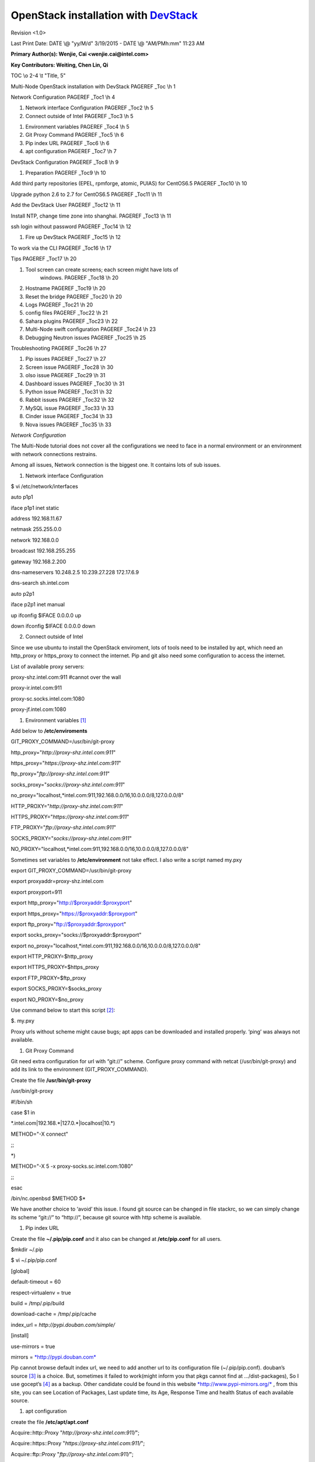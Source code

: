 ====================================
OpenStack installation with `DevStack <http://git.openstack.org/cgit/openstack-dev/devstack/>`_
====================================


Revision <1.0>

Last Print Date: DATE \\@ "yy/M/d" 3/19/2015 - DATE \\@ "AM/PMh:mm"
11:23 AM

**Primary Author(s): Wenjie, Cai <wenjie.cai@intel.com>**

**Key Contributors: Weiting, Chen Lin, Qi**

TOC \\o 2-4 \\t "Title, 5"

Multi-Node OpenStack installation with DevStack PAGEREF \_Toc \\h 1

Network Configuration PAGEREF \_Toc1 \\h 4

1. Network interface Configuration PAGEREF \_Toc2 \\h 5

2. Connect outside of Intel PAGEREF \_Toc3 \\h 5

1) Environment variables PAGEREF \_Toc4 \\h 5

2) Git Proxy Command PAGEREF \_Toc5 \\h 6

3) Pip index URL PAGEREF \_Toc6 \\h 6

4) apt configuration PAGEREF \_Toc7 \\h 7

DevStack Configuration PAGEREF \_Toc8 \\h 9

1. Preparation PAGEREF \_Toc9 \\h 10

Add third party repositories (EPEL, rpmforge, atomic, PUIAS) for
CentOS6.5 PAGEREF \_Toc10 \\h 10

Upgrade python 2.6 to 2.7 for CentOS6.5 PAGEREF \_Toc11 \\h 11

Add the DevStack User PAGEREF \_Toc12 \\h 11

Install NTP, change time zone into shanghai. PAGEREF \_Toc13 \\h 11

ssh login without password PAGEREF \_Toc14 \\h 12

1. Fire up DevStack PAGEREF \_Toc15 \\h 12

To work via the CLI PAGEREF \_Toc16 \\h 17

Tips PAGEREF \_Toc17 \\h 20

1) Tool screen can create screens; each screen might have lots of
       windows. PAGEREF \_Toc18 \\h 20

2) Hostname PAGEREF \_Toc19 \\h 20

3) Reset the bridge PAGEREF \_Toc20 \\h 20

4) Logs PAGEREF \_Toc21 \\h 20

5) config files PAGEREF \_Toc22 \\h 21

6) Sahara plugins PAGEREF \_Toc23 \\h 22

7) Multi-Node swift configuration PAGEREF \_Toc24 \\h 23

8) Debugging Neutron issues PAGEREF \_Toc25 \\h 25

Troubleshooting PAGEREF \_Toc26 \\h 27

1. Pip issues PAGEREF \_Toc27 \\h 27

2. Screen issue PAGEREF \_Toc28 \\h 30

3. olso issue PAGEREF \_Toc29 \\h 31

4. Dashboard issues PAGEREF \_Toc30 \\h 31

5. Python issue PAGEREF \_Toc31 \\h 32

6. Rabbit issues PAGEREF \_Toc32 \\h 32

7. MySQL issue PAGEREF \_Toc33 \\h 33

8. Cinder issue PAGEREF \_Toc34 \\h 33

9. Nova issues PAGEREF \_Toc35 \\h 33

\ *Network Configuration*

The Multi-Node tutorial does not cover all the configurations we need to
face in a normal environment or an environment with network connections
restrains.

Among all issues, Network connection is the biggest one. It contains
lots of sub issues.

1. Network interface Configuration

$ vi /etc/network/interfaces

auto p1p1

iface p1p1 inet static

address 192.168.11.67

netmask 255.255.0.0

network 192.168.0.0

broadcast 192.168.255.255

gateway 192.168.2.200

dns-nameservers 10.248.2.5 10.239.27.228 172.17.6.9

dns-search sh.intel.com

auto p2p1

iface p2p1 inet manual

up ifconfig $IFACE 0.0.0.0 up

down ifconfig $IFACE 0.0.0.0 down

2. Connect outside of Intel

Since we use ubuntu to install the OpenStack enviroment, lots of tools
need to be installed by apt, which need an http\_proxy or https\_proxy
to connect the internet. Pip and git also need some configuration to
access the internet.

List of available proxy servers:

proxy-shz.intel.com:911 #cannot over the wall

proxy-ir.intel.com:911

proxy-sc.socks.intel.com:1080

proxy-jf.intel.com:1080

1) Environment variables [1]_

Add below to **/etc/enviroments**

GIT\_PROXY\_COMMAND=/usr/bin/git-proxy

http\_proxy="*http://proxy-shz.intel.com:911*\ "

https\_proxy="*https://proxy-shz.intel.com:911*\ "

ftp\_proxy="*ftp://proxy-shz.intel.com:911*\ "

socks\_proxy="*socks://proxy-shz.intel.com:911*\ "

no\_proxy="localhost,\*intel.com:911,192.168.0.0/16,10.0.0.0/8,127.0.0.0/8"

HTTP\_PROXY="*http://proxy-shz.intel.com:911*\ "

HTTPS\_PROXY="*https://proxy-shz.intel.com:911*\ "

FTP\_PROXY="*ftp://proxy-shz.intel.com:911*\ "

SOCKS\_PROXY="*socks://proxy-shz.intel.com:911*\ "

NO\_PROXY="localhost,\*intel.com:911,192.168.0.0/16,10.0.0.0/8,127.0.0.0/8"

Sometimes set variables to **/etc/environment** not take effect. I also
write a script named my.pxy

export GIT\_PROXY\_COMMAND=/usr/bin/git-proxy

export proxyaddr=proxy-shz.intel.com

export proxyport=911

export http\_proxy="http://$proxyaddr:$proxyport"

export https\_proxy="https://$proxyaddr:$proxyport"

export ftp\_proxy="ftp://$proxyaddr:$proxyport"

export socks\_proxy="socks://$proxyaddr:$proxyport"

export
no\_proxy="localhost,\*intel.com:911,192.168.0.0/16,10.0.0.0/8,127.0.0.0/8"

export HTTP\_PROXY=$http\_proxy

export HTTPS\_PROXY=$https\_proxy

export FTP\_PROXY=$ftp\_proxy

export SOCKS\_PROXY=$socks\_proxy

export NO\_PROXY=$no\_proxy

Use command below to start this script [2]_:

$. my.pxy

Proxy urls without scheme might cause bugs; apt apps can be downloaded
and installed properly. ‘ping’ was always not available.

1) Git Proxy Command

Git need extra configuration for url with “git://” scheme. Configure
proxy command with netcat (/usr/bin/git-proxy) and add its link to the
environment (GIT\_PROXY\_COMMAND).

Create the file **/usr/bin/git-proxy**

/usr/bin/git-proxy

#!/bin/sh

case $1 in

\*.intel.com\|192.168.\*\|127.0.\*\|localhost\|10.\*)

METHOD="-X connect"

;;

\*)

METHOD="-X 5 -x proxy-socks.sc.intel.com:1080"

;;

esac

/bin/nc.openbsd $METHOD $\*

We have another choice to ‘avoid’ this issue. I found git source can be
changed in file stackrc, so we can simply change its scheme “git://” to
“http://”, because git source with http scheme is available.

1) Pip index URL

Create the file **~/.pip/pip.conf** and it also can be changed at
**/etc/pip.conf** for all users.

$mkdir ~/.pip

$ vi ~/.pip/pip.conf

[global]

default-timeout = 60

respect-virtualenv = true

build = /tmp/.pip/build

download-cache = /tmp/.pip/cache

index\_url = *http://pypi.douban.com/simple/*

[install]

use-mirrors = true

mirrors = `*http://pypi.douban.com* <http://pypi.douban.com>`__

Pip cannot browse default index url, we need to add another url to its
configuration file (~/.pip/pip.conf). douban’s source [3]_ is a choice.
But, sometimes it failed to work(might inform you that pkgs cannot find
at …/dist-packages), So I use gocept’s [4]_ as a backup. Other candidate
could be found in this website
`*http://www.pypi-mirrors.org/* <http://www.pypi-mirrors.org/>`__ , from
this site, you can see Location of Packages, Last update time, its Age,
Response Time and health Status of each available source.

1) apt configuration

create the file **/etc/apt/apt.conf**

Acquire::http::Proxy "*http://proxy-shz.intel.com:911/*\ ";

Acquire::https::Proxy "*https://proxy-shz.intel.com:911/*\ ";

Acquire::ftp::Proxy "*ftp://proxy-shz.intel.com:911/*\ ";

Acquire::socks::Proxy "*socks://proxy-shz.intel.com:911/*\ ";

Apt’s default package source is really slow, it takes bunch of time to
wait. Its source list **(/etc/apt/sources.list**) can be replaced with
our local server:

deb *http://linux-ftp.sh.intel.com/pub/mirrors/ubuntu/* trusty main
restricted universe multiverse

#deb *http://linux-ftp.sh.intel.com/pub/mirrors/ubuntu/* trusty-security
main restricted universe multiverse

deb *http://linux-ftp.sh.intel.com/pub/mirrors/ubuntu/* trusty-updates
main restricted universe multiverse

deb *http://linux-ftp.sh.intel.com/pub/mirrors/ubuntu/* trusty-proposed
main restricted universe multiverse

deb *http://linux-ftp.sh.intel.com/pub/mirrors/ubuntu/* trusty-backports
main restricted universe multiverse

deb-src *http://linux-ftp.sh.intel.com/pub/mirrors/ubuntu/* trusty main
restricted universe multiverse

deb-src *http://linux-ftp.sh.intel.com/pub/mirrors/ubuntu/*
trusty-security main restricted universe multiverse

#deb-src *http://linux-ftp.sh.intel.com/pub/mirrors/ubuntu/*
trusty-updates main restricted universe multiverse

deb-src *http://linux-ftp.sh.intel.com/pub/mirrors/ubuntu/*
trusty-proposed main restricted universe multiverse

deb-src *http://linux-ftp.sh.intel.com/pub/mirrors/ubuntu/*
trusty-backports main restricted universe multiverse

Speed is really fast, but some packages might be corrupt, and not up to
date.

Below is aliyun’s source list.

# deb cdrom:[Ubuntu 14.04.1 LTS \_Trusty Tahr\_ - Release amd64
(20140722.2)]/ trusty main restricted

# See http://help.ubuntu.com/community/UpgradeNotes for how to upgrade
to

# newer versions of the distribution.

deb http://mirrors.aliyun.com/ubuntu/ trusty main restricted

deb-src http://mirrors.aliyun.com/ubuntu/ trusty main restricted

## Major bug fix updates produced after the final release of the

## distribution.

deb http://mirrors.aliyun.com/ubuntu/ trusty-updates main restricted

deb-src http://mirrors.aliyun.com/ubuntu/ trusty-updates main restricted

## N.B. software from this repository is ENTIRELY UNSUPPORTED by the
Ubuntu

## team. Also, please note that software in universe WILL NOT receive
any

## review or updates from the Ubuntu security team.

deb http://mirrors.aliyun.com/ubuntu/ trusty universe

deb-src http://mirrors.aliyun.com/ubuntu/ trusty universe

deb http://mirrors.aliyun.com/ubuntu/ trusty-updates universe

deb-src http://mirrors.aliyun.com/ubuntu/ trusty-updates universe

## N.B. software from this repository is ENTIRELY UNSUPPORTED by the
Ubuntu

## team, and may not be under a free licence. Please satisfy yourself as
to

## your rights to use the software. Also, please note that software in

## multiverse WILL NOT receive any review or updates from the Ubuntu

## security team.

deb http://mirrors.aliyun.com/ubuntu/ trusty multiverse

deb-src http://mirrors.aliyun.com/ubuntu/ trusty multiverse

deb http://mirrors.aliyun.com/ubuntu/ trusty-updates multiverse

deb-src http://mirrors.aliyun.com/ubuntu/ trusty-updates multiverse

## N.B. software from this repository may not have been tested as

## extensively as that contained in the main release, although it
includes

## newer versions of some applications which may provide useful
features.

## Also, please note that software in backports WILL NOT receive any
review

## or updates from the Ubuntu security team.

deb http://mirrors.aliyun.com/ubuntu/ trusty-backports main restricted
universe multiverse

deb-src http://mirrors.aliyun.com/ubuntu/ trusty-backports main
restricted universe multiverse

deb http://mirrors.aliyun.com/ubuntu/ trusty-security main restricted

deb-src http://mirrors.aliyun.com/ubuntu/ trusty-security main
restricted

deb http://mirrors.aliyun.com/ubuntu/ trusty-security universe

deb-src http://mirrors.aliyun.com/ubuntu/ trusty-security universe

deb http://mirrors.aliyun.com/ubuntu/ trusty-security multiverse

deb-src http://mirrors.aliyun.com/ubuntu/ trusty-security multiverse

## Uncomment the following two lines to add software from Canonical's

## 'partner' repository.

## This software is not part of Ubuntu, but is offered by Canonical and
the

## respective vendors as a service to Ubuntu users.

# deb http://archive.canonical.com/ubuntu trusty partner

# deb-src http://archive.canonical.com/ubuntu trusty partner

## This software is not part of Ubuntu, but is offered by third-party

## developers who want to ship their latest software.

deb http://extras.ubuntu.com/ubuntu trusty main

deb-src http://extras.ubuntu.com/ubuntu trusty main

|image1|

\ *DevStack Configuration*

It takes some time to realize that official tutorial [5]_ is not
explicit enough to deploy OpenStack, so I took a sample from
**devstack/samples/local.conf**, apparently this configuration works
better. So I use this tutorial as a reference to modify local.conf. And
I also referred from some other tutorials [6]_.

1. Preparation

Add third party repositories (EPEL, rpmforge, atomic, PUIAS) for
CentOS6.5

1. Install priority plugin

    # yum install yum-priorities

1. Download EPEL (Extended Packages for Enterprise Linux), RPMforge
       installing package, then install it

# wget
http://mirrors.ustc.edu.cn/fedora/epel/6/x86\_64/epel-release-6-8.noarch.rpm

# wget http://rpms.famillecollet.com/enterprise/remi-release-6.rpm

# wget
http://pkgs.repoforge.org/rpmforge-release/rpmforge-release-0.5.3-1.el6.rf.x86\_64.rpm

# rpm –ivh epel-release-6-8.noarch.rpm

# rpm –ivh remi-release-6.rpm

# rpm –ivh rpmforge-release-0.5.3-1.el6.rf.x86\_64.rpm

1. Check whether repo was installed like this

    # rpm -q epel-release

1. Import gpg key for epel & rpmforge

    # rpm --import /etc/pki/rpm-gpg/RPM-GPG-KEY-EPEL-6

    # rpm --import http://apt.sw.be/RPM-GPG-KEY.dag.txt

1. Create PUIAS computational repository manually( gpgcheck should be
       disabled since gpgkey is not available)

    [PUIAS\_6\_computational]

    name=PUIAS computational Base $releasever - $basearch

    mirrorlist=http://puias.math.ias.edu/data/puias/computational/$releasever/$basearch/mirrorlist

    #baseurl=http://puias.math.ias.edu/data/puias/computational/$releasever/$basearch

    gpgcheck=0

    gpgkey=file:///etc/pki/rpm-gpg/RPM-GPG-KEY-puias

1. By the way, package python-mox still can’t be found in any
       repository, so we need to install it manually.

    $ wget
    ftp://ftp.is.co.za/mirror/fedora.redhat.com/epel/6/ppc64/python-mox-0.5.3-2.el6.noarch.rpm

    $ rpm –ivh python-mox-0.5.3-2.el6.noarch.rpm

1. On the other side, mariadb-server conlicts with mysql-lib while
       installing it. We can solve this problem by removing mysql-lib’s
       dependency, which is dangerous. And Django conflicts with
       python-django.

    # rpm -e --nodeps mysql-libs

    # rpm -e --nodeps python-django

Upgrade python 2.6 to 2.7 for CentOS6.5

Add the DevStack User

Openstack runs as a non-root user that has sudo access to root. Every
node must use the same name and preferably uid.

# groupadd stack

# useradd -g stack -s /bin/bash -d /opt/stack -m stack

# echo "stack ALL=(ALL) NOPASSWD: ALL" >> /etc/sudoers

Install NTP [7]_, change time zone into shanghai.

# atp-get install ntp

# ln -sf /usr/share/zoneinfo/posix/Asia/Shanghai/ etc/localtime

a. Controller node

Add to ctrl node’s **/etc/ntp.conf**

server 210.72.145.44 #Authorized Center in China

server 10.239.44.241

server 10.239.3.193

server 0.ubuntu.pool.ntp.org

server 1.ubuntu.pool.ntp.org

server 2.ubuntu.pool.ntp.org

server 3.ubuntu.pool.ntp.org

server 3.asia.pool.ntp.org

server 0.asia.pool.ntp.org

server 2.cn.pool.ntp.org

server 192.168.2.200 #Servers above is not accessible inside intel

server 127.127.1.0 #Hardware clock

fudge 127.127.1.0 stratum 10

a. Other nodes

Delete another time servers and add the following document to other
nodes’ **/etc/ntp.conf**

server 192.168.11.66 #delete all other servers. Set your local
ntp-server’s IP

a. Verify operation

Run these two commands to check NTP service’s status in all nodes:

# ntpq –c peers

remote refid st t when poll reach delay offset jitter

=============================================================================

\*192.168.11.66 LOCAL(0) 11 u 731 1024 377 0.248 0.045 0.023

Contents in remote column indicate hostname or IP address.

# ntpq –c assoc

ind assid status conf reach auth condition last\_event cnt

===========================================================

1 25916 965a yes yes none sys.peer sys\_peer 5

Content in the condition column should indicate sys.peer .

ssh login without password

It doesn’t work by simply copying rsa keys based on my experience, I
tried to solve this issue by changing its mod to 600, as some article
says [8]_. After reading ssh manual, finally the problem was solved with
this simple command below. [9]_

Create rsa key:

$ ssh-keygen -t rsa -P ''

Authorization:

$ssh-copy-id -i ~/.ssh/id\_rsa.pub stack@192.168.11.68

1. Fire up DevStack

Download DevStack

Clone devstack from its official repository. Also, you can get from
github [10]_ .

$ git clone https://git.openstack.org/openstack-dev/devstack

stack.sh [11]_

Load localrc before stackrc; before localrc loaded, ENABLED\_SERVICE is
not null, it contains all of the main services.

stackrc [12]_

stackrc is the primary configuration file for DevStack. It contains all
of the settings that control the services started and the repositories
used to download the source for those services. stackrc sources the
localrc section of local.conf to perform the default overrides.

DATABASE\_TYPE: Select the database backend to use. The default is
mysql, postgresql is also available

ENABLED\_SERVICES: Specify which services to launch. Below are its
default values.

ENABLED\_SERVICES=g-api,g-reg,key,n-api,n-crt,n-obj,n-cpu,n-net,n-cond,c-sch,c-api,c-vol,n-sch,n-cauth,horizon,rabbit,tempest,$DATABASE\_TYPE

Service Repos can be overridden in local.conf

GIT\_BASE=git://github.com/ #scheme http:// is supported

NOVA\_REPO=$GIT\_BASE/openstack/nova.git

NOVA\_BRANCH=master

Configure local.conf [13]_

This gives it the ability to override any variables set in
\`\`stackrc\`\`. Also, most of the settings in \`\`stack.sh\`\` are
written to only be set if no value has already been set; this lets
\`\`local.conf\`\` effectively override the default values.

Took sample from **devstack/samples/**

$cp samples/localrc ./

$vi localrc

And you can also get our configuration samples:

$ git clone git@github.com:poppyqi/devstack-multinode-nova-network.git

Minimal configuration

[[local\|localrc]]

FLOATING\_RANGE=192.168.11.224/27

FIXED\_RANGE=10.11.12.0/24

FIXED\_NETWORK\_SIZE=256

FLAT\_INTERFACE=eth0

ADMIN\_PASSWORD=123456

MYSQL\_PASSWORD=$ADMIN\_PASSWORD

RABBIT\_PASSWORD=$ADMIN\_PASSWORD

SERVICE\_PASSWORD=$ADMIN\_PASSWORD

The following list shows some of OpenStack’s service options.

# glance-Image service

g-api\ **,**\ g-reg

# keystone service

Key

# Nova-compute Service

n-api\ **,**\ n-crt\ **,**\ n-obj\ **,**\ n-cpu\ **,**\ n-cond\ **,**\ n-sch

# Nova-network Service

n-net

# vnc

n-novnc\ **,**\ n-xvnc\ **,**\ n-cauth

# heat

h-eng\ **,**\ h-api\ **,**\ h-api-cfn\ **,**\ h-api-cw

# dashboard

horizon

# additional services

rabbit\ **,**\ tempest\ **,**\ mysql

# Swift - Object Storage

s-proxy,s-object,s-container,s-account

# Neutron - Networking Service

# If Neutron is not declared the old good nova-network will be used

q-svc,q-agt,q-dhcp,q-l3,q-meta,neutron

## Neutron - Load Balancing

q-lbaas

## Neutron - VPN as a Service

q-vpn

## Neutron - Firewall as a Service

q-fwaas

# VLAN configuration

#Q\_PLUGIN=ml2

#ENABLE\_TENANT\_VLANS=True

# GRE tunnel configuration

Q\_PLUGIN=ml2

ENABLE\_TENANT\_TUNNELS=True

# VXLAN tunnel configuration

#Q\_PLUGIN=ml2

#Q\_ML2\_TENANT\_NETWORK\_TYPE=vxlan

# Cinder - Block Device Service

VOLUME\_GROUP="cinder-volumes"

cinder,c-api,c-vol,c-sch,c-bak

# Heat - Orchestration Service

heat,h-api,h-api-cfn,h-api-cw,h-eng

#IMAGE\_URLS+=",http://fedorapeople.org/groups/heat/prebuilt-jeos-images/F17-x86\_64-cfntools.qcow2"

# Ceilometer - Metering Service (metering + alarming)

ENABLED\_SERVICES+=,ceilometer-acompute,ceilometer-acentral,ceilometer-collector,ceilometer-api

ENABLED\_SERVICES+=,ceilometer-alarm-notify,ceilometer-alarm-eval

ENABLED\_SERVICES+=,trove,tr-api,tr-tmgr,tr-cond

# Sahara - Enable auto assignment of floating IPs. By default Sahara
expects this setting to be enabled

EXTRA\_OPTS=(auto\_assign\_floating\_ip=True)

ENABLED\_SERVICES+=,sahara

Services can be added, or disabled like this:

ENABLED\_SERVICES+=,new\_service #change variable

enable\_service service\_name

disable\_service service\_name

disable\_all\_services

Some common configuration variables:

#Set \`\`OFFLINE\`\` to \`\`True\`\` to configure \`\`stack.sh\`\` to
run cleanly without Internet access. \`\`stack.sh\`\` must have been
previously run with Internet access to install prerequisites and fetch
repositories.

OFFLINE=True

#Installation Directory default value is /opt/stack

DESK=/opt/stack

#Enable Logging

LOG\_COLOR=False #defaut: True

LOGDAYS=2 #defaut: 7

LOGFILE=$DEST/logs/stack.sh.log #old log files are cleaned automatically

SCREEN\_LOGDIR=$DEST/logs/screen

#Enabling Syslog

SYSLOG=True #default: False

SYSLOG\_HOST=$HOST\_IP

SYSLOG\_PORT=516

#Reclone every time

RECLONE=yes #default: “”

#Service Catalog Backend

KEYSTONE\_CATALOG\_BACKEND=template #default: sql

# Apache fronted for WSGI

APACHE\_ENABLED\_SERVICES+=keystone,swift

#APACHE\_ENABLED\_SERVICES+=keystone

# MultiNode

#master node

MULTI\_HOST=True

#slave node

MYSQL\_HOST=w.x.y.z

RABBIT\_HOST=w.x.y.z

GLANCE\_HOSTPORT=w.x.y.z:9292

If the installation is successful, you can see:

Controller node

Horizon is now available at http://192.168.11.66/

Keystone is serving at http://192.168.11.66:5000/v2.0/

Examples on using novaclient command line is in exercise.sh

The default users are: admin and demo

The password: 123456

This is your host ip: 192.168.11.66

Compute node

Keystone is serving at http://192.168.11.66:5000/v2.0/

Examples on using nova client command line is in exercise.sh

The default users are: admin and demo

The password: 123456

This is your host ip: 192.168.11.68

After installation, in order to access the dashboard, use plink.exe to
create a tunnel with the following command:

plink.exe -N -D 127.0.0.1:1080 root@10.239.44.197 -pw intel@123

|image2|

Then you can use 127.0.0.1 as a SOCKS Host.

|image3|

To work via the CLI

Start by getting admin creds.

$ source /opt/stack/python-novaclient/tools/nova.bash\_completion

$ source openrc admin admin # source openrc [username] [tenantname]

$ nova image-list

+--------------------------------------+---------------------------------+--------+--------+

\| ID \| Name \| Status \| Server \|

+--------------------------------------+---------------------------------+--------+--------+

\| fc516707-164b-404c-9576-420542012824 \|
Fedora-x86\_64-20-20140618-sda \| ACTIVE \| \|

\| 1d80bb04-480e-48ce-988e-b83bc551bd76 \| cirros-0.3.2-x86\_64-uec \|
ACTIVE \| \|

\| 88e9eac3-9fa2-42c9-a9f3-3c1523cf4d1f \|
cirros-0.3.2-x86\_64-uec-kernel \| ACTIVE \| \|

\| cab81836-ea3f-426a-a661-d5e6f4332245 \|
cirros-0.3.2-x86\_64-uec-ramdisk \| ACTIVE \| \|

+--------------------------------------+---------------------------------+--------+--------+

$ nova list

+--------------------------------------+------------------------------------------+--------+------------+-------------+--------------------+

\| ID \| Name \| Status \| Task State \| Power State \| Networks \|

+--------------------------------------+------------------------------------------+--------+------------+-------------+--------------------+

\| 604830c1-d005-437a-bcb3-c66d0311e8d3 \|
ttt-604830c1-d005-437a-bcb3-c66d0311e8d3 \| ACTIVE \| - \| Running \|
private=10.4.128.2 \|

+--------------------------------------+------------------------------------------+--------+------------+-------------+--------------------+

$ nova get-vnc-console 604830c1-d005-437a-bcb3-c66d0311e8d3 novnc

+-------+------------------------------------------------------------------------------------+

\| Type \| Url \|

+-------+------------------------------------------------------------------------------------+

\| novnc \|
http://192.168.11.71:6080/vnc\_auto.html?token=c327f2f8-077d-41d6-abdb-c7f32e23a095
\|

+-------+------------------------------------------------------------------------------------+

$ keystone service-list

+----------------------------------+----------+----------------+-----------------------------+

\| id \| name \| type \| description \|

+----------------------------------+----------+----------------+-----------------------------+

\| 1bd206f9e464425d929a64f0ba531010 \| cinder \| volume \| Cinder Volume
Service \|

\| dd42b0dbb9df4177ba17fefb3e40f5b4 \| cinderv2 \| volumev2 \| Cinder
Volume Service V2 \|

\| 4236a2d5567743d4b56904750568b485 \| ec2 \| ec2 \| EC2 Compatibility
Layer \|

\| bb4df826f91d49e1ba80fe871f7eb8bf \| glance \| image \| Glance Image
Service \|

\| 715bd7975203409b98d62254a1acd841 \| heat \| orchestration \| Heat
Orchestration Service \|

\| 2745721026403dad820fae659aa1a0 \| heat-cfn \| cloudformation \| Heat
CloudFormation Service \|

\| f4fa0e6e7a5749b89b65e38a4cfd7752 \| keystone \| identity \| Keystone
Identity Service \|

\| 9b7e54f73ff24b838d5958c06be0bf1f \| nova \| compute \| Nova Compute
Service \|

\| 8a1c5c61f986426093feb175083dc3b5 \| novav21 \| computev21 \| Nova
Compute Service V2.1 \|

\| c9b19b20ecb34eca879e80e105777d5f \| s3 \| s3 \| S3 \|

\| 356268b0abee42838e5ff8353d254d7f \| swift \| object-store \| Swift
Service \|

+----------------------------------+----------+----------------+-----------------------------+
1.

nova-manage service list # Check Nova service status

Binary Host Zone Status State Updated\_At

nova-cert control internal enabled :-) 2014-12-06 02:29:44

nova-conductor control internal enabled :-) 2014-12-06 02:29:42

nova-consoleauth control internal enabled :-) 2014-12-06 02:29:44

nova-scheduler control internal enabled :-) 2014-12-06 02:29:47

nova-compute node-01 nova enabled :-) 2014-12-06 02:29:46

nova-compute node-02 nova enabled :-) 2014-12-06 02:29:46

nova-compute node-03 nova enabled :-) 2014-04-06 02:29:42

#EC2 credentials

$. eucarc

\ *Tips*

1) Tool screen can create screens; each screen might have lots of
       windows.

Short-cut keys: “ctrl + a” as initial

+------------+----------------------------------------------------------------------------+
| Key        | Function                                                                   |
+------------+----------------------------------------------------------------------------+
| d          | detach screen                                                              |
+------------+----------------------------------------------------------------------------+
| c/n/p/k    | create, next, previous, kill window                                        |
+------------+----------------------------------------------------------------------------+
| “          | Select window from list                                                    |
+------------+----------------------------------------------------------------------------+
| Ctrl + a   | Previous window viewed                                                     |
+------------+----------------------------------------------------------------------------+
| [          | Edit mode, press space bar to start select, press again to complete copy   |
+------------+----------------------------------------------------------------------------+
| ]          | paste                                                                      |
+------------+----------------------------------------------------------------------------+
| ?          | help                                                                       |
+------------+----------------------------------------------------------------------------+

Recommended screenrc configuration:

1) Hostname

Name of current working computer can be saved in **/etc/hostname**. And
you can store other computer’s name in **/etc/hosts**.

1) Reset the bridge

$ sudo brctl delif br100 eth0.926

$ sudo ip link set dev br100 down

$ sudo brctl delbr br100

1)  Logs

Logs all stored at **$DEST/logs/**

/opt/stack/logs/stack.sh.log

/opt/stack/logs/screen-c-api.log

/opt/stack/logs/screen-c-sch.log

/opt/stack/logs/screen-c-vol.log

/opt/stack/logs/screen-g-api.log

/opt/stack/logs/screen-g-reg.log

/opt/stack/logs/screen-h-api-cfn.log

/opt/stack/logs/screen-h-api-cw.log

/opt/stack/logs/screen-h-api.log

/opt/stack/logs/screen-h-eng.log

/opt/stack/logs/screen-horizon.log

/opt/stack/logs/screen-key-access.log

/opt/stack/logs/screen-key.log

/opt/stack/logs/screen-n-api.log

/opt/stack/logs/screen-n-cauth.log

/opt/stack/logs/screen-n-cond.log

/opt/stack/logs/screen-n-cpu.log

/opt/stack/logs/screen-n-crt.log

/opt/stack/logs/screen-n-net.log

/opt/stack/logs/screen-n-novnc.log

/opt/stack/logs/screen-n-obj.log

/opt/stack/logs/screen-n-sch.log

/opt/stack/logs/screen-n-xvnc.log

/opt/stack/logs/screen-s-account.log

/opt/stack/logs/screen-sahara.log

/opt/stack/logs/screen-s-container.log

/opt/stack/logs/screen-s-object.log

/opt/stack/logs/screen-s-proxy.log

1) config files

/etc/apache2/apache2.conf

/etc/apache2/ports.conf

/etc/apt/apt.conf

/etc/cinder/cinder.conf

/etc/cinder/rootwrap.conf

/etc/dhcp/dhclient.conf

/etc/glance/glance-api.conf

/etc/glance/glance-cache.conf

/etc/glance/glance-registry.conf

/etc/heat/heat.conf

/etc/iscsi/iscsid.conf

/etc/keystone/keystone.conf

/etc/libvirt/libvirt.conf

/etc/libvirt/libvirtd.conf

/etc/libvirt/lxc.conf

/etc/libvirt/qemu.conf

/etc/libvirt/qemu-lockd.conf

/etc/libvirt/virtlockd.conf

/etc/libvirt/virt-login-shell.conf

/etc/nova/nova.conf

/etc/nova/rootwrap.conf

/etc/qemu/target-x86\_64.conf

/etc/sahara/sahara.conf

/etc/swift/container-sync-realms.conf

/etc/swift/proxy-server.conf

/etc/swift/swift.conf

/etc/swift/test.conf

/etc/tgt/targets.conf

/etc/ufw/sysctl.conf

/etc/ufw/ufw.conf

/opt/stack/cinder/openstack-common.conf

/opt/stack/devstack/local.conf

/opt/stack/glance/openstack-common.conf

/opt/stack/heat/openstack-common.conf

/opt/stack/horizon/openstack-common.conf

/opt/stack/keystone/openstack-common.conf

/opt/stack/nova/openstack-common.conf

/opt/stack/sahara/openstack-common.conf

/opt/stack/tempest/openstack-common.conf

/opt/stack/horizon/openstack\_dashboard/conf

/opt/stack/horizon/horizon/test/settings.py

/opt/stack/horizon/openstack\_dashboard/settings.py

/opt/stack/horizon/openstack\_dashboard/enabled/\_30\_settings.py

/opt/stack/horizon/openstack\_dashboard/local/local\_settings.py

/opt/stack/horizon/openstack\_dashboard/test/settings.py

/opt/stack/horizon/openstack\_dashboard/test/settings.pyc

/opt/stack/horizon/openstack\_dashboard/test/integration\_tests/tests/test\_user\_settings.py

/opt/stack/horizon/openstack\_dashboard/utils/settings.py

Eg: sahara’s proxy command can be added at **/etc/sahara/sahara.conf**

$ vi /etc/sahara/sahara.conf

1) Sahara plugins

**Vanilla Plugin **

image list

http://sahara-files.mirantis.com/sahara-juno-vanilla-1.2.1-ubuntu-14.04.qcow2

http://sahara-files.mirantis.com/sahara-juno-vanilla-1.2.1-centos-6.5.qcow2

http://sahara-files.mirantis.com/sahara-juno-vanilla-1.2.1-fedora-20.qcow2

http://sahara-files.mirantis.com/sahara-juno-vanilla-2.4.1-ubuntu-14.04.qcow2

http://sahara-files.mirantis.com/sahara-juno-vanilla-2.4.1-centos-6.5.qcow2

http://sahara-files.mirantis.com/sahara-juno-vanilla-2.4.1-fedora-20.qcow2

Default usernames:

OS username

Ubuntu 14.04 ubuntu

Fedora 20 fedora

CentOS 6.5 cloud-user

**Hortonworks Data Platform** (username: cloud-user)

http://sahara-files.mirantis.com/sahara-juno-hdp-1.3.2-centos-6.5.qcow2

http://sahara-files.mirantis.com/sahara-juno-hdp-2.0.6-centos-6.5.qcow2

http://sahara-files.mirantis.com/sahara-juno-hdp-plain-centos-6.5.qcow2

**Cloudera**

It is not enabled in sahara by default. To enable it you should manually
modify the Sahara configuration file (default
**/etc/sahara/sahara.conf**) to add “cdh” in “plugins” value. [14]_

plugins=cdh,vanilla,hdp,fake

To use the cloudera plugin, you should have cm\_api (version >=8.0.0)
installed on the server where Sahara is running. To install cm\_api,
simply use pip:

$ sudo pip install cm\_api

$ sudo /etc/init.d/memcached restart

7) Multi-Node swift configuration

By default, devstack didn’t support the installation of multi-node
swift. We need to install and configure swift to storage node manually
or write code into local.sh file to realize it.

At controller node, we need to configure rings. Run following script in
directory **/etc/swift**.

#!/bin/bash

rm -f \*.builder \*.ring.gz backups/\*.builder backups/\*.ring.gz

$SLAVES="192.168.11.65 192.168.11.67 192.168.11.68 192.168.11.69"
#change them to your storage node’s IP

for i in object container account; do

swift-ring-builder ${i}.builder create 10 3 1

done

for j in SLAVES;do

swift-ring-builder object.builder add r1z1-${j}:6013/sdb1 100

done

for j in SLAVES;do

swift-ring-builder account.builder add r1z1-${j}:6012/sdb1 100

done

for j in SLAVES;do

swift-ring-builder container.builder add r1z1-${j}:6011/sdb1 100

done

for i in object container account; do

swift-ring-builder ${i}.builder rebalance

done

for j in SLAVES;do

scp \*.gz stack@$j:/ect/swift

done

sudo /etc/init.d/rsync restart

sudo swift-init all restart

At storage node, we need to create a file named local.sh in
/opt/stack/devstack

#!/usr/bin/env bash

umask 022

PATH=$PATH:/usr/local/sbin:/usr/sbin:/sbin

FILES=/opt/stack/devstack/files

DEST=${DEST:-/opt/stack}

TOP\_DIR=$(cd $(dirname "$0") && pwd)

SWIFT\_HASH=66a3d6b56c1f479c8b4e70ab5c2000f5

source $TOP\_DIR/functions

source $TOP\_DIR/lib/config

source $TOP\_DIR/stackrc

source $TOP\_DIR/lib/database

source $TOP\_DIR/lib/rpc\_backend

source $TOP\_DIR/lib/apache

source $TOP\_DIR/lib/tls

source $TOP\_DIR/lib/infra

source $TOP\_DIR/lib/oslo

source $TOP\_DIR/lib/stackforge

source $TOP\_DIR/lib/horizon

source $TOP\_DIR/lib/keystone

source $TOP\_DIR/lib/glance

source $TOP\_DIR/lib/nova

source $TOP\_DIR/lib/cinder

source $TOP\_DIR/lib/swift

source $TOP\_DIR/lib/ceilometer

source $TOP\_DIR/lib/heat

source $TOP\_DIR/lib/neutron

source $TOP\_DIR/lib/ldap

source $TOP\_DIR/lib/dstat

source $TOP\_DIR/openrc admin admin

cleanup\_swift

install\_swift

configure\_swift

create\_swift\_disk

sudo /etc/init.d/rsync restart

sudo swift-init all restart

8) Debugging Neutron issues [15]_

1. show devices

**ip a** shows status of all physical and virtual devices

**ovs-vsctl** **show** shows interfaces and bridges in the virtual
switch

**ovs-dpctl** **show** shows datapaths on the switch

2. tracking packets

**tcpdump -n -i <interface> -w <filename>** dump traffic on a network

**iptables -L** check iptables rules

3. network namespaces

Network namespaces allow VLANs to share overlapping address space –
important for bigger deployments, and to provide multi-tenant networks

**ip netns list** lists all known network namespaces

**ip netns exec <namespace id> route –n** Shows routing table inside
specific namespace

Execute arbitrary commands (incl. ssh, ping)

4. DHCP

**Scenario: Instance is not getting IP address**

i. **nova console-log <instance name>** DHCP request sent, no reply
received

ii. Verify neutron-dhcp-agent is running: **ps aux \| grep -i dhcp**

iii. Check host logs (/opt/stack/logs/screen/screen-horizon.log)

iv. If host is not seeing DHCP traffic: **tcpdump -i all \| grep -i
dhcp**

5. Access/routing

Scenario: I can't SSH into an instance

i. Security groups: port 22 TCP & all ICMP allowed?

ii. Is floating IP address routable from client?

**route -n** on client\ **,** verify that public subnet in OpenStack is
accessible from client (eg. for local LAN, that it matches
192.168.0.0/24)

iii. Bridges OK?

**ovs-vsctl show** is ethernet card attached to same bridge as public
network?

**neutron router show router1** are the private subnet and public subnet
connected to the router?

**ip netns exec <public namespace id> ping <floating IP>** does the
public network match the local LAN exactly?

**ip netns exec <private namespace id> route –n** is traffic being
correctly routed from the instance out?

iv. mtu size

**ping <ip>** by default, packet size is 84 bytes.

# ping 10.11.12.34

PING 10.11.12.34 (10.11.12.34) 56(84) bytes of data.

64 bytes from 10.11.12.34: icmp\_seq=1 ttl=63 time=0.592 ms

64 bytes from 10.11.12.34: icmp\_seq=2 ttl=63 time=0.519 ms

64 bytes from 10.11.12.34: icmp\_seq=3 ttl=63 time=0.468 ms

Using argument –s to designate package size, to find out the maximum mtu
size of network.

Then change dhcp\_agent’s setting, by modifying
**/etc/neutron/dnsmasq-neutron.conf**

dnsmasq\_conf\_file = /etc/neutron/dnsmasq-neutron.conf

add dhcp force option to **/etc/neutron/dnsmasq-neutron.conf**

dhcp-option-force=26,1400

after configuration, restart the dhcp-agent service

$service neutron-dhcp-agent restart #restart dhcp agent service

\ *Troubleshooting*

Some issue can be solved by reading doc from SharePoint [16]_.

1. Pip issues

i. pip installation issue

+ install\_get\_pip

+ [[ ! -r /opt/devstack/files/get-pip.py ]]

+ sudo -E python /opt/devstack/files/get-pip.py

Cannot fetch index base URL https://pypi.python.org/simple/

Could not find any downloads that satisfy the requirement pip in
/usr/local/lib/python2.7/dist-packages

Downloading/unpacking pip

Cleaning up...

No distributions at all found for pip in
/usr/local/lib/python2.7/dist-packages

Storing debug log for failure in /opt/stack/.pip/pip.log

++ err\_trap

++ local r=1

++ set +o xtrace

stack.sh failed

Error on exit

World dumping... see ./worlddump-2014-12-04-071633.txt for details

Change pip source by editing **stack.sh** at line 703.

if [[ "$OFFLINE" != "True" ]]; then

PYPI\_ALTERNATIVE\_URL=$PYPI\_ALTERNATIVE\_URL
$TOP\_DIR/tools/install\_pip.sh

fi

ii. Index url issue

2014-12-10 14:38:43.222 \| Cannot fetch index base URL
http://pypi.douban.com/simple/

2014-12-10 14:38:43.222 \| http://pypi.douban.com/simple/pip/ uses an
insecure transport scheme (http). Consider using https if
pypi.douban.com has it available

2014-12-10 14:38:43.222 \| http://pypi.douban.com/pip/ uses an insecure
transport scheme (http). Consider using https if pypi.douban.com has it
available

2014-12-10 14:40:45.586 \| Could not find any downloads that satisfy the
requirement pip in /usr/local/lib/python2.7/dist-packages

2014-12-10 14:40:45.586 \| Downloading/unpacking pip

2014-12-10 14:40:45.586 \| Cleaning up...

2014-12-10 14:40:45.586 \| No distributions at all found for pip in
/usr/local/lib/python2.7/dist-packages

Perhaps the server is down, change index\_base\_URL into
`*http://pypi.gocept.com/simple/* <http://pypi.gocept.com/simple/>`__ to
solve the issue.

$mkdir ~/.pip

$ vi ~/.pip/pip.conf

change douban into gocept gloably.

:%s#douban#gocept#g

:x

If it still doesn’t work, it might be caused by proxy server’s
connectivity.

iii. AssertionError: Multiple .dist-info directories

2014-12-15 03:46:28.420 \| Installing collected packages: setuptools

2014-12-15 03:46:28.427 \| Found existing installation: setuptools 7.0

2014-12-15 03:46:28.431 \| Uninstalling setuptools:

2014-12-15 03:46:28.436 \| Successfully uninstalled setuptools

2014-12-15 03:46:28.505 \| Rolling back uninstall of setuptools

2014-12-15 03:46:28.508 \| Cleaning up...

2014-12-15 03:46:28.508 \| Exception:

2014-12-15 03:46:28.508 \| Traceback (most recent call last):

2014-12-15 03:46:28.508 \| File
"/usr/local/lib/python2.7/dist-packages/pip/basecommand.py", line 122,
in main

2014-12-15 03:46:28.508 \| status = self.run(options, args)

2014-12-15 03:46:28.508 \| File
"/usr/local/lib/python2.7/dist-packages/pip/commands/install.py", line
283, in run

2014-12-15 03:46:28.508 \| requirement\_set.install(install\_options,
global\_options, root=options.root\_path)

2014-12-15 03:46:28.508 \| File
"/usr/local/lib/python2.7/dist-packages/pip/req.py", line 1435, in
install

2014-12-15 03:46:28.508 \| requirement.install(install\_options,
global\_options, \*args, \*\*kwargs)

2014-12-15 03:46:28.508 \| File
"/usr/local/lib/python2.7/dist-packages/pip/req.py", line 671, in
install

2014-12-15 03:46:28.508 \| self.move\_wheel\_files(self.source\_dir,
root=root)

2014-12-15 03:46:28.508 \| File
"/usr/local/lib/python2.7/dist-packages/pip/req.py", line 901, in
move\_wheel\_files

2014-12-15 03:46:28.508 \| pycompile=self.pycompile,

2014-12-15 03:46:28.508 \| File
"/usr/local/lib/python2.7/dist-packages/pip/wheel.py", line 215, in
move\_wheel\_files

2014-12-15 03:46:28.508 \| clobber(source, lib\_dir, True)

2014-12-15 03:46:28.508 \| File
"/usr/local/lib/python2.7/dist-packages/pip/wheel.py", line 193, in
clobber

2014-12-15 03:46:28.508 \| assert not info\_dir, 'Multiple .dist-info
directories'

Solution:

$ rm –rf /usr/local/lib/python2.7/dist-packages

$ sudo init 6

iv. pkg\_resources.DistributionNotFound: pip==1.5.6

2014-12-29 08:20:40.632 \| + pip\_install -U setuptools

2014-12-29 08:20:40.635 \| + sudo -H PIP\_DOWNLOAD\_CACHE=/var/cache/pip
http\_proxy=http://proxy-shz.intel.com:911
https\_proxy=https://proxy-shz.intel.com:911
'no\_proxy=localhost,\*intel.com:911,192.168.0.0/16,10.0.0.0/8,127.0.0.0/8'
/usr/local/bin/pip install -U setuptools

2014-12-29 08:20:40.686 \| Traceback (most recent call last):

2014-12-29 08:20:40.686 \| File "/usr/local/bin/pip", line 5, in
<module>

2014-12-29 08:20:40.686 \| from pkg\_resources import load\_entry\_point

2014-12-29 08:20:40.686 \| File
"/usr/local/lib/python2.7/dist-packages/pkg\_resources/\_\_init\_\_.py",
line 2956, in <module>

2014-12-29 08:20:40.686 \| working\_set = WorkingSet.\_build\_master()

2014-12-29 08:20:40.686 \| File
"/usr/local/lib/python2.7/dist-packages/pkg\_resources/\_\_init\_\_.py",
line 568, in \_build\_master

2014-12-29 08:20:40.686 \| return
cls.\_build\_from\_requirements(\_\_requires\_\_)

2014-12-29 08:20:40.686 \| File
"/usr/local/lib/python2.7/dist-packages/pkg\_resources/\_\_init\_\_.py",
line 581, in \_build\_from\_requirements

2014-12-29 08:20:40.686 \| dists = ws.resolve(reqs, Environment())

2014-12-29 08:20:40.686 \| File
"/usr/local/lib/python2.7/dist-packages/pkg\_resources/\_\_init\_\_.py",
line 760, in resolve

2014-12-29 08:20:40.686 \| raise DistributionNotFound(req)

2014-12-29 08:20:40.687 \| pkg\_resources.DistributionNotFound:
pip==1.5.6

$ sudo rm /usr/local/bin/pip

$ sudo rm /usr/local/lib/python2.7/dist-packages/pip\* -rf

And comment the install\_pip command in stack.sh

Then manually install the pip

$ sudo apt-get install python-pip

If not work, try this to fix DistributionNotFound error:

$ sudo –E easy\_install --upgrade pip

1. Screen issue

i. screen cannot open

Cannot open your terminal '/dev/pts/0' - please check.

Solve this issue by changing its owner:

$ sudo chown stack:stack /dev/pts/0

1. olso issue

i. pkg\_resources.VersionConflict

2014-12-13 21:18:01.099 \| raise VersionConflict(tmpl % args)

2014-12-13 21:18:01.099 \| pkg\_resources.VersionConflict: SQLAlchemy
0.8.4 is installed but SQLAlchemy<=0.8.99,<=0.9.99,>=0.8.4,>=0.9.7 is
required by ['ceilometer']

Solution:

$ sudo pip uninstall oslo.db

$ sudo pip install oslo.db

Ii. Can’t import packages

$ sudo apt-get remove oslo.config oslo.rootwrap

$ sudo apt-get install oslo.config oslo.rootwrap

1. Dashboard issues

i. authorization error

Unauthorized at /admin/

Unauthorized (HTTP 401) (Request-ID:
req-a7ef8ee1-3ce6-4082-b91b-4876208164c6)

This error occurs when adding new node to controller node. Clearing web
browser’s cookie can solve this problem.

ii. Authentication failure when login dashboard

After restarting the machine, an error occurs when you login dashboard:

“An error occurred authenticating. Please try again later”

Solution:

$cd /devstack && sh rejoin-stack.sh

iii. apache2: Could not determine the server's fully qualified domain
name

$ echo "ServerName localhost" \| sudo tee
/etc/apache2/conf-available/fqdn.conf

$ sudo a2enconf fqdn

1. Python issue

i. ImportError: No module named MySQLdb

$ sudo apt-get install python-mysqldb

ii. ImportError: No module named libvirt

$ sudo apt-get remove python-libvirt

$ sudo apt-get install python-libvirt

iii. attribute cannot be found.

Traceback (most recent call last):

File "/usr/local/bin/neutron-openvswitch-agent", line 6, in <module>

from neutron.plugins.openvswitch.agent.ovs\_neutron\_agent import main

File
"/opt/stack/neutron/neutron/plugins/openvswitch/agent/ovs\_neutron\_agent.py",
line 53, in <module>

cfg.CONF.import\_group('AGENT',
'neutron.plugins.openvswitch.common.config')

File "/usr/lib/python2.7/dist-packages/oslo/config/cfg.py", line 1810,
in import\_group

\_\_import\_\_(module\_str)

File "/opt/stack/neutron/neutron/plugins/openvswitch/common/config.py",
line 38, in <module>

cfg.IPOpt('local\_ip', version=4,

AttributeError: 'module' object has no attribute 'IPOpt'

Open file
"/opt/stack/neutron/neutron/plugins/openvswitch/common/config.py", we
can easily find that cfg is a component of oslo.config.

from oslo.config import cfg

Apparently, this issue caused by oslo.config’s integrity.

$ sudo apt-get remove python-oslo.config

$ sudo apt-get install python-oslo.config

1. Rabbit issues

i. Error: unable to connect to node rabbit@upstream: nodedown

$ sudo apt-get remove rabbit-server

$ sudo apt-get install rabbit-server

ii. Failed to set rabbitmq password

$sudo service rabbit-server restart

iii. Failed to start rabbitmq-server

Check the log file at **/var/log/rabbitmq/startup\_log**

If error type is “eaddrinuse”, which mean the listen port had been in
use. We can change parameters in /etc/rabbitmq/rabbitmq-env.conf , below
are it’s default values:

NODENAME=rabbit

NODE\_PORT=5632

$sudo service rabbit-server restart

1. MySQL issue

i. ERROR 2003 (HY000): Can't connect to MySQL server on '127.0.0.1'
(111)

$sudo apt-get remove mysql-server mysql-common

$sudo /etc/init.d/mysql restart

1. Cinder issue

i. auto configuration is incorrect.

Edit **/etc/cinder/cinder.conf**, and restart cinder service.

$ cinder-volume

1. Nova issues

i. Permissions of directory

    **/opt/stack, /etc /nova, / var /log /nova** user groups and users
    are stack. If somehow the problem, make sure that these directory
    permissions are correct.

    Cited a problem:

    please re-run nova-manage db sync

    This problem is probably caused by permission\ **. /var /log /nova**
    needs when /**etc/nova/nova.conf** debugs.

    logdir = / var / log / nova

    This option is very important when you debug, A problem can go to
    **/var /log /nova** in check.

    Therefore, when you encounter a strange installation problem, you
    can execute the following three commands:

sudo chown stack:stack /opt -R

sudo chown stack:stack /etc/nova -R

    sudo chown stack:stack /var/log/nova –R

ii. nova-compute services start unsuccessfully

Refer to the **/logs/nova-compute.log**

ERROR oslo.messaging.\_drivers.impl\_rabbit [-] AMQP server on
controller:5672 is unreachable: Socket closed. Try again in 5 seconds.

    If the compute node can’t communicate with RabbitMQ, check
    RabbitMQ’s password in **/etc/nova/nova.conf** first.

    The results show that the password is set incorrectly; no wonder
    compute node has been unable to communicate with RabbitMQ. After
    changing the RabbitMQ’s password, the compute node starts
    successfully.

    **SIOCADDRT: File exists**

.. [1]
   https://intelpedia.intel.com/Proxy\_at\_Intel

.. [2]
   ‘#’ for root user, ‘$’ for normal user, below the same

.. [3]
   http://pypi.douban.com/simple/

.. [4]
   http://pypi.gocept.com/simple/

.. [5]
   http://docs.openstack.org/developer/devstack/guides/multinode-lab.html

.. [6]
   https://github.com/openstack-dev/devstack

.. [7]
   http://blog.csdn.net/iloli/article/details/6431757

.. [8]
   http://www.linuxidc.com/Linux/2011-04/34278.htm

.. [9]
   http://blog.chinaunix.net/uid-26284395-id-2949145.html

.. [10]
   https://github.com/openstack-dev/devstack.git

.. [11]
   http://docs.openstack.org/developer/devstack/stack.sh.html

.. [12]
   http://docs.openstack.org/developer/devstack/stackrc.html

.. [13]
   http://docs.openstack.org/developer/devstack/configuration.html

.. [14]
   http://docs.openstack.org/developer/sahara/userdoc/cdh\_plugin.html

.. [15]
   http://www.slideshare.net/nearyd/neutron-open-vswt?qid=aa5d9d51-02da-4724-8a23-f812e857670c&v=default&b=&from\_search=2

.. [16]
   https://sharepoint.gar.ith.intel.com/sites/SSG-0751/SP/COE/\_layouts/WordViewer.aspx?id=/sites/SSG-0751/SP/COE/OpenStack

.. |image0| image:: media/image1.png
.. |image1| image:: media/image2.png
.. |image2| image:: media/image3.png
.. |image3| image:: media/image4.png
